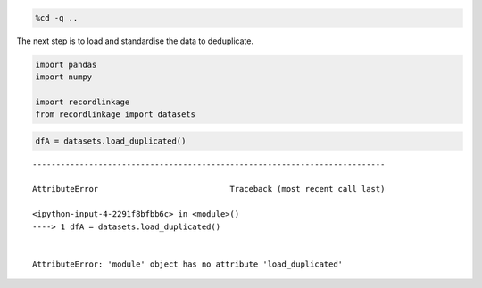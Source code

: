 
.. code:: python

    %cd -q ..

The next step is to load and standardise the data to deduplicate.

.. code:: python

    import pandas
    import numpy
    
    import recordlinkage
    from recordlinkage import datasets

.. code:: python

    dfA = datasets.load_duplicated()


::


    ---------------------------------------------------------------------------

    AttributeError                            Traceback (most recent call last)

    <ipython-input-4-2291f8bfbb6c> in <module>()
    ----> 1 dfA = datasets.load_duplicated()
    

    AttributeError: 'module' object has no attribute 'load_duplicated'

